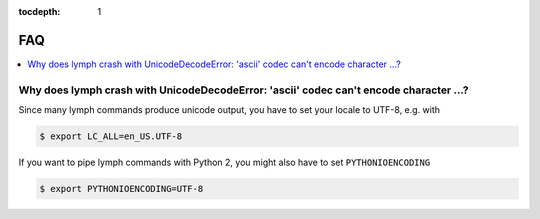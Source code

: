 :tocdepth: 1
.. _faq:

FAQ
===

.. contents::
    :local:

Why does lymph crash with UnicodeDecodeError: 'ascii' codec can't encode character …?
--------------------------------------------------------------------------------------

Since many lymph commands produce unicode output, you have to set your locale
to UTF-8, e.g. with

.. code:: bash

    $ export LC_ALL=en_US.UTF-8

If you want to pipe lymph commands with Python 2, you might also have to set
``PYTHONIOENCODING``

.. code:: bash

    $ export PYTHONIOENCODING=UTF-8
